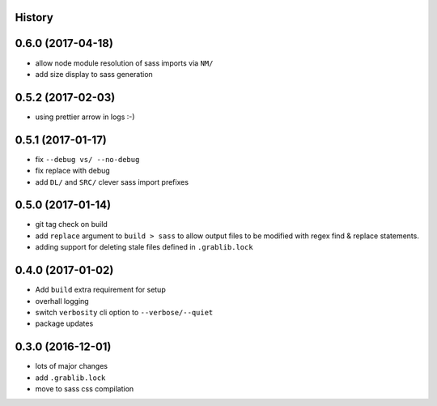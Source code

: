 .. :changelog:

History
-------

0.6.0 (2017-04-18)
------------------
* allow node module resolution of sass imports via ``NM/``
* add size display to sass generation

0.5.2 (2017-02-03)
------------------
* using prettier arrow in logs :-)

0.5.1 (2017-01-17)
------------------
* fix ``--debug vs/ --no-debug``
* fix replace with debug
* add ``DL/`` and ``SRC/`` clever sass import prefixes

0.5.0 (2017-01-14)
------------------
* git tag check on build
* add ``replace`` argument to ``build > sass`` to allow output files to be modified
  with regex find & replace statements.
* adding support for deleting stale files defined in ``.grablib.lock``

0.4.0 (2017-01-02)
------------------
* Add ``build`` extra requirement for setup
* overhall logging
* switch ``verbosity`` cli option to ``--verbose/--quiet``
* package updates

0.3.0 (2016-12-01)
------------------
* lots of major changes
* add ``.grablib.lock``
* move to sass css compilation
